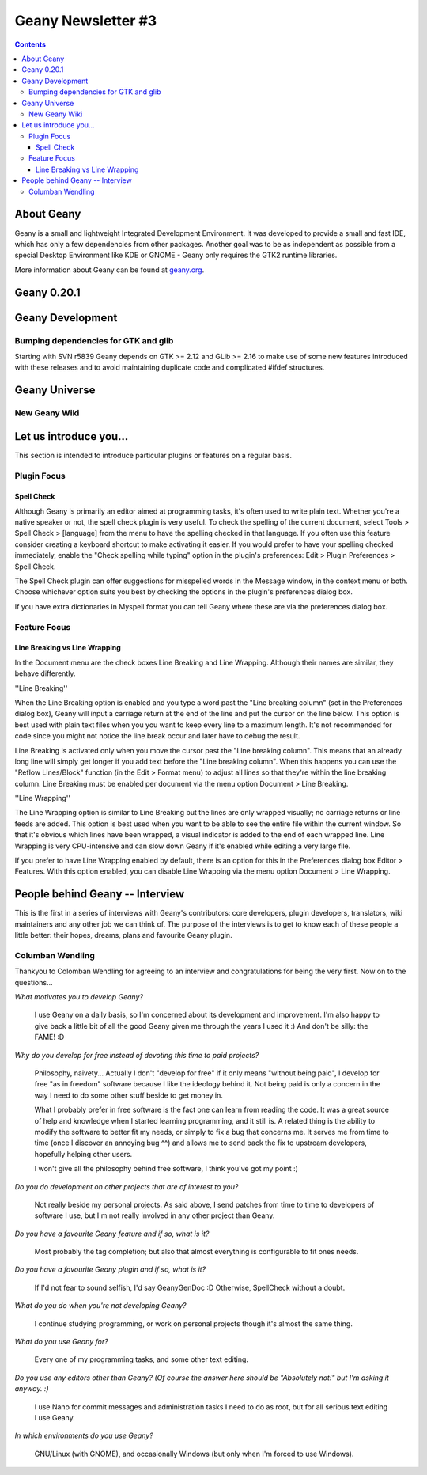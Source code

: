 Geany Newsletter #3
-------------------

.. contents::

About Geany
===========

Geany is a small and lightweight Integrated Development Environment.
It was developed to provide a small and fast IDE, which has only a
few dependencies from other packages. Another goal was to be as
independent as possible from a special Desktop Environment like KDE
or GNOME - Geany only requires the GTK2 runtime libraries.

More information about Geany can be found at
`geany.org <http://www.geany.org/>`_.


Geany 0.20.1
============

Geany Development
=================

Bumping dependencies for GTK and glib
^^^^^^^^^^^^^^^^^^^^^^^^^^^^^^^^^^^^

Starting with SVN r5839 Geany depends on GTK >= 2.12 and GLib >= 2.16 to
make use of some new features introduced with these releases and to avoid
maintaining duplicate code and complicated #ifdef structures.


Geany Universe
==============

New Geany Wiki
^^^^^^^^^^^^^^


Let us introduce you...
=======================

This section is intended to introduce particular plugins or features
on a regular basis.


Plugin Focus
^^^^^^^^^^^^

Spell Check
***********

Although Geany is primarily an editor aimed at programming tasks,
it's often used to write plain text. Whether you're a native speaker
or not, the spell check plugin is very useful. To check the spelling
of the current document, select Tools > Spell Check > [language]
from the menu to have the spelling checked in that language. If you
often use this feature consider creating a keyboard shortcut to make
activating it easier. If you would prefer to have your spelling
checked immediately, enable the "Check spelling while typing" option
in the plugin's preferences: Edit > Plugin Preferences > Spell Check.

.. image:: ../img/issue3_spellcheck.png

The Spell Check plugin can offer suggestions for misspelled words in
the Message window, in the context menu or both. Choose whichever
option suits you best by checking the options in the plugin's
preferences dialog box.

If you have extra dictionaries in Myspell format you can tell Geany
where these are via the preferences dialog box.


Feature Focus
^^^^^^^^^^^^^

Line Breaking vs Line Wrapping
******************************

In the Document menu are the check boxes Line Breaking and Line
Wrapping. Although their names are similar, they behave differently.

''Line Breaking''

When the Line Breaking option is enabled and you type a word past
the "Line breaking column" (set in the Preferences dialog box),
Geany will input a carriage return at the end of the line and put
the cursor on the line below. This option is best used with plain
text files when you you want to keep every line to a maximum length.
It's not recommended for code since you might not notice the line
break occur and later have to debug the result.

Line Breaking is activated only when you move the cursor past the
"Line breaking column". This means that an already long line will
simply get longer if you add text before the "Line breaking column".
When this happens you can use the "Reflow Lines/Block" function (in
the Edit > Format menu) to adjust all lines so that they're within
the line breaking column. Line Breaking must be enabled per document
via the menu option Document > Line Breaking.

''Line Wrapping''

The Line Wrapping option is similar to Line Breaking but the lines
are only wrapped visually; no carriage returns or line feeds are
added. This option is best used when you want to be able to see the
entire file within the current window. So that it's obvious which
lines have been wrapped, a visual indicator is added to the end of
each wrapped line. Line Wrapping is very CPU-intensive and can slow
down Geany if it's enabled while editing a very large file.

If you prefer to have Line Wrapping enabled by default, there is an
option for this in the Preferences dialog box Editor > Features.
With this option enabled, you can disable Line Wrapping via the menu
option Document > Line Wrapping.

.. image:: ../img/issue3_linewrapping.png


People behind Geany -- Interview
=================================

This is the first in a series of interviews with Geany's contributors:
core developers, plugin developers, translators, wiki maintainers and
any other job we can think of. The purpose of the interviews is to get
to know each of these people a little better: their hopes, dreams,
plans and favourite Geany plugin.

Columban Wendling
^^^^^^^^^^^^^^^^^

Thankyou to Colomban Wendling for agreeing to an interview and
congratulations for being the very first. Now on to the questions...


*What motivates you to develop Geany?*

	I use Geany on a daily basis, so I'm concerned about its
	development and improvement. I'm also happy to give back a
	little bit of all the good Geany given me through the years I
	used it :)  And don't be silly: the FAME! :D

*Why do you develop for free instead of devoting this time to paid
projects?*

	Philosophy, naivety... Actually I don't "develop for free" if it
	only means "without being paid", I develop for free "as in
	freedom" software because I like the ideology behind it. Not
	being paid is only a concern in the way I need to do some other
	stuff beside to get money in.

	What I probably prefer in free software is the fact one can
	learn from reading the code. It was a great source of help and
	knowledge when I started learning programming, and it still is.
	A related thing is the ability to modify the software to better
	fit my needs, or simply to fix a bug that concerns me. It serves
	me from time to time (once I discover an annoying bug ^^) and
	allows me to send back the fix to upstream developers, hopefully
	helping other users.

	I won't give all the philosophy behind free software, I think
	you've got my point :)

*Do you do development on other projects that are of interest to you?*

	Not really beside my personal projects. As said above, I send
	patches from time to time to developers of software I use, but
	I'm not really involved in any other project than Geany.

*Do you have a favourite Geany feature and if so, what is it?*

	Most probably the tag completion; but also that almost
	everything is configurable to fit ones needs.

*Do you have a favourite Geany plugin and if so, what is it?*

	If I'd not fear to sound selfish, I'd say GeanyGenDoc :D
	Otherwise, SpellCheck without a doubt.

*What do you do when you're not developing Geany?*

	I continue studying programming, or work on personal projects
	though it's almost the same thing.

*What do you use Geany for?*

	Every one of my programming tasks, and some other text editing.

*Do you use any editors other than Geany? (Of course the answer here
should be "Absolutely not!" but I'm asking it anyway. :)*

	I use Nano for commit messages and administration tasks I need
	to do as root, but for all serious text editing I use Geany.

*In which environments do you use Geany?*

	GNU/Linux (with GNOME), and occasionally Windows (but only when
	I'm forced to use Windows).
